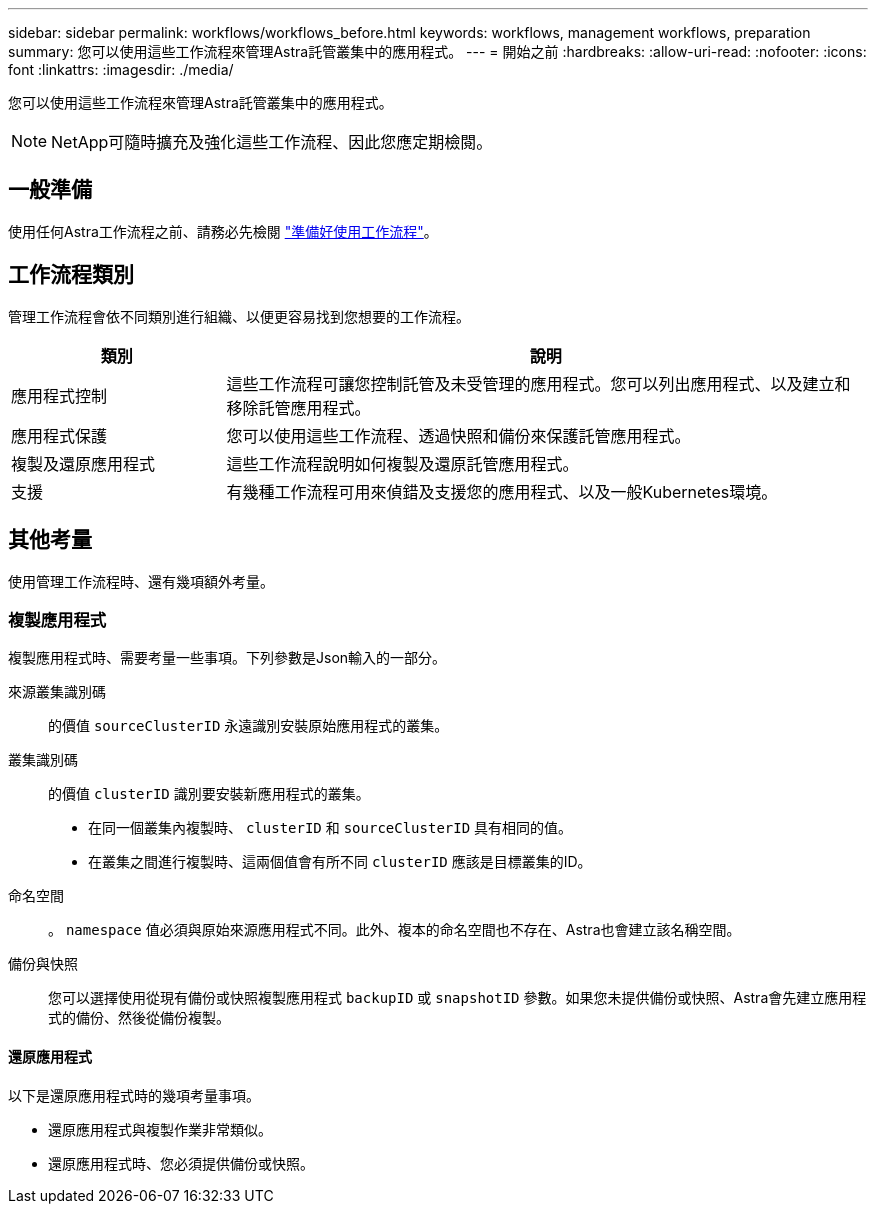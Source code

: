 ---
sidebar: sidebar 
permalink: workflows/workflows_before.html 
keywords: workflows, management workflows, preparation 
summary: 您可以使用這些工作流程來管理Astra託管叢集中的應用程式。 
---
= 開始之前
:hardbreaks:
:allow-uri-read: 
:nofooter: 
:icons: font
:linkattrs: 
:imagesdir: ./media/


[role="lead"]
您可以使用這些工作流程來管理Astra託管叢集中的應用程式。


NOTE: NetApp可隨時擴充及強化這些工作流程、因此您應定期檢閱。



== 一般準備

使用任何Astra工作流程之前、請務必先檢閱 link:../get-started/prepare_to_use_workflows.html["準備好使用工作流程"]。



== 工作流程類別

管理工作流程會依不同類別進行組織、以便更容易找到您想要的工作流程。

[cols="25,75"]
|===
| 類別 | 說明 


| 應用程式控制 | 這些工作流程可讓您控制託管及未受管理的應用程式。您可以列出應用程式、以及建立和移除託管應用程式。 


| 應用程式保護 | 您可以使用這些工作流程、透過快照和備份來保護託管應用程式。 


| 複製及還原應用程式 | 這些工作流程說明如何複製及還原託管應用程式。 


| 支援 | 有幾種工作流程可用來偵錯及支援您的應用程式、以及一般Kubernetes環境。 
|===


== 其他考量

使用管理工作流程時、還有幾項額外考量。



=== 複製應用程式

複製應用程式時、需要考量一些事項。下列參數是Json輸入的一部分。

來源叢集識別碼:: 的價值 `sourceClusterID` 永遠識別安裝原始應用程式的叢集。
叢集識別碼:: 的價值 `clusterID` 識別要安裝新應用程式的叢集。
+
--
* 在同一個叢集內複製時、 `clusterID` 和 `sourceClusterID` 具有相同的值。
* 在叢集之間進行複製時、這兩個值會有所不同 `clusterID` 應該是目標叢集的ID。


--
命名空間:: 。 `namespace` 值必須與原始來源應用程式不同。此外、複本的命名空間也不存在、Astra也會建立該名稱空間。
備份與快照:: 您可以選擇使用從現有備份或快照複製應用程式 `backupID` 或 `snapshotID` 參數。如果您未提供備份或快照、Astra會先建立應用程式的備份、然後從備份複製。




==== 還原應用程式

以下是還原應用程式時的幾項考量事項。

* 還原應用程式與複製作業非常類似。
* 還原應用程式時、您必須提供備份或快照。

